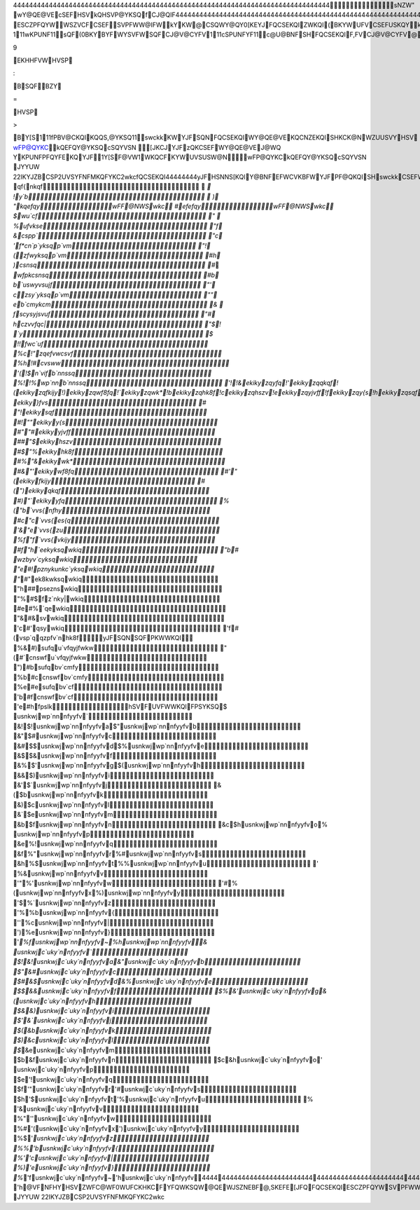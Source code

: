 44444444444444444444444444444444444444444444444444444444444444444444444444444444 sNZW"   wY@QE@VEcSEFHSVkQHSVP@YKSQfCJ@QIF 44444444444444444444444444444444444444444444444444444444444444444444444444444444  wUFCKHKC@YKSQHSVYJFswckkWY@QE@VE   s,FV,KF[ 44444444  swckkEFWCVKBFW@QFQCSEKQISHYFYHSVF@PUNF	ESCZPFQYWWSZVCFCSEFSV PFWW@IFWkYKW@CSQWY@QY0[KEYJFQCSEKQIZWKQI(BKYWUFVCSEFUSKQYkYKW KQWUKVFEB\YJFYV@EKYKSQ@N`wckkFQCSEKQIBZY@E@UYWKYWCSQCFUYWHSVYJFQFFEW SHYJFPSEFVQ[SVNEswckkKW	  111wKPUNF11  sQF(0BKYB\YFWYSVFWSQFCJ@V@CYFV  111cSPUNFYF11  c@U@BNFSHFQCSEKQIF,FV\CJ@V@CYFV@VF@WSQ@BNFJZP@QP@\[@QYYSFQCSEFKQ @QFNFCYVSQKCPFEKZP  111fYFQE@BNF11  kQC@WF@QZQVF@WSQ@BNFJZP@Q[KWJFWYSZWFswckkYJFJKIJFWYBKYC@QBFZWFE YSKQEKC@YF@ZW@IF0WUFCKHKCFYFQWKSQ  111pSEFVQ11  swckkEKYCJFW@NNYJFSBWSNFYFCSQYVSNCSEFWYJ@YP@EFWFQWFB@CMKQ Y\UF[VKYFVYKPFWKQH@,SVSH@HZNNWFYSHNFYYFVW@QEQZPBFVW  111wFQWKBNF11  c@VFJ@WBFFQY@MFQYSUN@CFVFN@YFEW\PBSNWSQ@EL@CFQYFQCSEKQIWqSPSVF [SQEFVKQI[J\9EKHHFVWHVSP:B\SQFBZY=HVSP>B\Y[S  111fPBV@CKQIKQQS,@YKSQ11  swckkKWYJFSQN\FQCSEKQIWY@QE@VEKQCNZEKQISHKCK@NWZUUSVYHSVwFP@QYKC kQEFQY@YKSQcSQYVSN[JKCJYJFzQKCSEFWY@QE@VEJ@WQYKPUNFPFQYFEKQYJF 1Y[S\F@VW1WKQCFKYWUVSUSW@N   wFP@QYKCkQEFQY@YKSQcSQYVSN	JYYUW	22IKYJZBCSP2U\VSYFNFMKQFYKC2wkc   fQCSEKQI 44444444  yJFHSNNS[KQIY@BNFEFWCVKBFWYJFPF@QKQISHswckkCSEFWhSVWSPFCJ@V@CYFVW YJFKVCNSWFWY`wckkFZK,@NFQYWJ@,FBFFQUVS,KEFE  444444444444444444444444444444444444444444444444444444 cSEFq@PFcSPPFQY`wckk 444444444444444444444444444444444444444444444444444444    qf{nkqf  `   !y`b  )   "kqefqywFF@NWSwkc   #efefqywFF@NWSwkc   $wu`cf "    %ufvkse "f   &cspp` "c   'f*cn`p`yksqp`vm "!   (zfwyksqp`vm #h   )csnsq #`   `wfpkcsnsq #b   b`uswyvsujf "'   czsy`yksqp`vm ""   eb`cmykcm &    fscysyjsvuf "#   hczvvfqc| "$  ! `y $   !!fwc`uf %c  !"zqefvwcsvf %h  !#cvsww '(  !$n`vifb`nnssq %!  !%wp`nnb`nnssq '!  !&ekikyzqyfq  !'ekikyzqqkqf  !(ekikyzqfkijy  !)ekikyzqwf8fq  !`ekikyzqwk*  !bekikyzqhk8f  !cekikyzqhszv  !eekikyzqyjvff  !fekikyzqy{s  !hekikyzqsqf  " ekiky}fvs #   "!ekikysqf #!  ""ekikyy{s #"  "#ekikyyjvff ##  "$ekikyhszv #$  "%ekikyhk8f #%  "&ekikywk* #&  "'ekikywf8fq #'  "(ekikyfkijy #(  ")ekikyqkqf #)  "`ekikyyfq %(  "b`vvs{nfhy #c  "c`vvs{es{q '&  "e`vvs{zu %f  "f`vvs{vkijy #f  "h`eekyksqwkiq "b  # wzbyv`cyksqwkiq "e  #!pznykunkc`yksqwkiq "`  #"ek8kwksqwkiq "h  ##pseznswkiq "%  #$fz`nky|wkiq #e  #%`qewkiq "&  #&svwkiq 'c  #'qsywkiq 'f  #(vsp`qqzpfv`nhk8fyJFSQN\SQFPKWWKQI %&  #)sufqu`vfqyjfwkw "(  #`cnswfu`vfqyjfwkw ")  #bsufqbv`cmfy %b  #ccnswfbv`cmfy %e  #esufqbv`cf 'b  #fcnswfbv`cf 'e  #hfpslkhSVFUVFWWKQIFPSYKSQ  $ usnkwjwp`nnnfyyfv` &!  $!usnkwjwp`nnnfyyfva  $"usnkwjwp`nnnfyyfvb &"  $#usnkwjwp`nnnfyyfvc &#  $$usnkwjwp`nnnfyyfvd  $%usnkwjwp`nnnfyyfve &$  $&usnkwjwp`nnnfyyfvf &%  $'usnkwjwp`nnnfyyfvg  $(usnkwjwp`nnnfyyfvh &&  $)usnkwjwp`nnnfyyfvi &'  $`usnkwjwp`nnnfyyfvj &(  $busnkwjwp`nnnfyyfvk &)  $cusnkwjwp`nnnfyyfvl &`  $eusnkwjwp`nnnfyyfvm &b  $fusnkwjwp`nnnfyyfvn &c  $husnkwjwp`nnnfyyfvo  % usnkwjwp`nnnfyyfvp &e  %!usnkwjwp`nnnfyyfvq &f  %"usnkwjwp`nnnfyyfvr  %#usnkwjwp`nnnfyyfvs &h  %$usnkwjwp`nnnfyyfvt  %%usnkwjwp`nnnfyyfvu '   %&usnkwjwp`nnnfyyfvv '"  %'usnkwjwp`nnnfyyfvw '#  %(usnkwjwp`nnnfyyfvx  %)usnkwjwp`nnnfyyfvy '$  %`usnkwjwp`nnnfyyfvz '%  %busnkwjwp`nnnfyyfv{ ''  %cusnkwjwp`nnnfyyfv| ')  %eusnkwjwp`nnnfyyfv} '`  %fusnkwjwp`nnnfyyfv~  %husnkwjwp`nnnfyyfv  & usnkwjc`uky`nnfyyfv` $!  &!usnkwjc`uky`nnfyyfva  &"usnkwjc`uky`nnfyyfvb $"  &#usnkwjc`uky`nnfyyfvc $#  &$usnkwjc`uky`nnfyyfvd  &%usnkwjc`uky`nnfyyfve $$  &&usnkwjc`uky`nnfyyfvf $%  &'usnkwjc`uky`nnfyyfvg  &(usnkwjc`uky`nnfyyfvh $&  &)usnkwjc`uky`nnfyyfvi $'  &`usnkwjc`uky`nnfyyfvj $(  &busnkwjc`uky`nnfyyfvk $)  &cusnkwjc`uky`nnfyyfvl $`  &eusnkwjc`uky`nnfyyfvm $b  &fusnkwjc`uky`nnfyyfvn $c  &husnkwjc`uky`nnfyyfvo  ' usnkwjc`uky`nnfyyfvp $e  '!usnkwjc`uky`nnfyyfvq $f  '"usnkwjc`uky`nnfyyfvr  '#usnkwjc`uky`nnfyyfvs $h  '$usnkwjc`uky`nnfyyfvt  '%usnkwjc`uky`nnfyyfvu %   '&usnkwjc`uky`nnfyyfvv %"  ''usnkwjc`uky`nnfyyfvw %#  '(usnkwjc`uky`nnfyyfvx  ')usnkwjc`uky`nnfyyfvy %$  '`usnkwjc`uky`nnfyyfvz %%  'busnkwjc`uky`nnfyyfv{ %'  'cusnkwjc`uky`nnfyyfv| %)  'eusnkwjc`uky`nnfyyfv} %`  'fusnkwjc`uky`nnfyyfv~  'husnkwjc`uky`nnfyyfv 444444444444444444444444444444444444444444444444444444  b\YFW[KYJ,@NZFW@BS,F 'h@VFNFHYHSVZWFC@WF0WUFCKHKCFYFQWKSQW@QEWJSZNE BF@,SKEFE[JFQFQCSEKQIESCZPFQYWSVPFWW@IFWPF@QYYSBFWJ@VFE   wkc	JYYUW	22IKYJZBCSP2U\VSYFNFMKQFYKC2wkc 